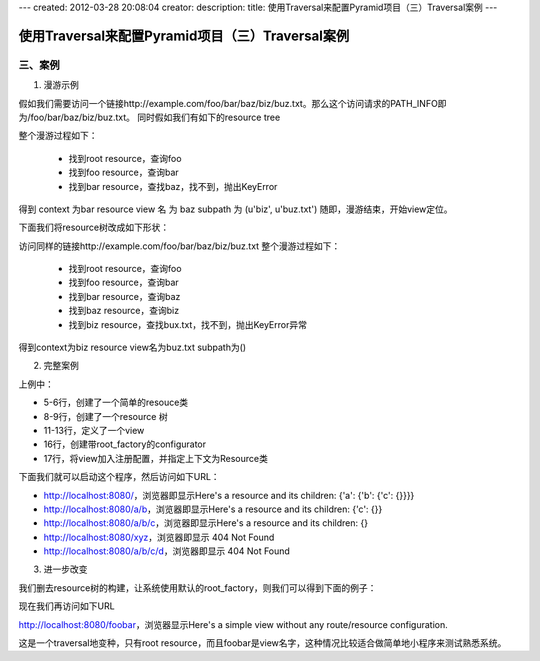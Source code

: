 ---
created: 2012-03-28 20:08:04
creator:
description:
title: 使用Traversal来配置Pyramid项目（三）Traversal案例
---

=======================================================
使用Traversal来配置Pyramid项目（三）Traversal案例
=======================================================

三、案例
--------------

1. 漫游示例

假如我们需要访问一个链接http://example.com/foo/bar/baz/biz/buz.txt。那么这个访问请求的PATH_INFO即为/foo/bar/baz/biz/buz.txt。
同时假如我们有如下的resource tree

.. image:: imgs/resource_tree.png

整个漫游过程如下：

 - 找到root resource，查询foo
 - 找到foo resource，查询bar
 - 找到bar resource，查找baz，找不到，抛出KeyError

得到 context 为bar resource
view 名 为 baz
subpath 为 (u'biz', u'buz.txt')
随即，漫游结束，开始view定位。

下面我们将resource树改成如下形状：

.. image:: imgs/resource_tree_2.png

访问同样的链接http://example.com/foo/bar/baz/biz/buz.txt
整个漫游过程如下：

 - 找到root resource，查询foo
 - 找到foo resource，查询bar
 - 找到bar resource，查询baz
 - 找到baz resource，查询biz
 - 找到biz resource，查找bux.txt，找不到，抛出KeyError异常

得到context为biz resource
view名为buz.txt
subpath为()

2. 完整案例

.. image:: imgs/traversal_example.png

上例中：

- 5-6行，创建了一个简单的resouce类

- 8-9行，创建了一个resource 树

- 11-13行，定义了一个view

- 16行，创建带root_factory的configurator

- 17行，将view加入注册配置，并指定上下文为Resource类

下面我们就可以启动这个程序，然后访问如下URL：

- http://localhost:8080/，浏览器即显示Here's a resource and its children: {'a': {'b': {'c': {}}}}

- http://localhost:8080/a/b，浏览器即显示Here's a resource and its children: {'c': {}}

- http://localhost:8080/a/b/c，浏览器即显示Here's a resource and its children: {}

- http://localhost:8080/xyz，浏览器即显示 404 Not Found

- http://localhost:8080/a/b/c/d，浏览器即显示 404 Not Found

3. 进一步改变

我们删去resource树的构建，让系统使用默认的root_factory，则我们可以得到下面的例子：

.. image:: imgs/resource_root_factory.png

现在我们再访问如下URL

http://localhost:8080/foobar，浏览器显示Here's a simple view without any route/resource configuration.

这是一个traversal地变种，只有root resource，而且foobar是view名字，这种情况比较适合做简单地小程序来测试熟悉系统。
